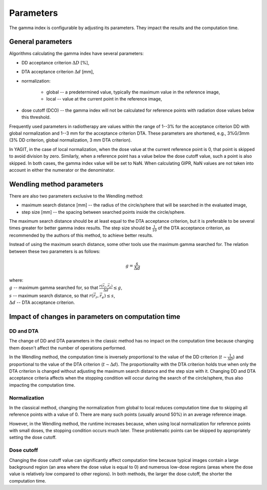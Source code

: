Parameters
==========

The gamma index is configurable by adjusting its parameters. They impact the results and the computation time.


General parameters
------------------

Algorithms calculating the gamma index have several parameters:

.. rst-class:: list

- DD acceptance criterion :math:`\Delta D` [%],
- DTA acceptance criterion :math:`\Delta d` [mm],
- normalization:

    - global -- a predetermined value, typically the maximum value in the reference image,
    - local -- value at the current point in the reference image,

- dose cutoff (DCO) -- the gamma index will not be calculated for reference points
  with radiation dose values below this threshold.

Frequently used parameters in radiotherapy are values within the range of 1--3% for the acceptance criterion DD
with global normalization and 1--3 mm for the acceptance criterion DTA.
These parameters are shortened, e.g., 3%G/3mm (3% DD criterion, global normalization, 3 mm DTA criterion).

In YAGIT, in the case of local normalization, when the dose value at the current reference point is 0,
that point is skipped to avoid division by zero.
Similarly, when a reference point has a value below the dose cutoff value, such a point is also skipped.
In both cases, the gamma index value will be set to NaN.
When calculating GIPR, NaN values are not taken into account in either the numerator or the denominator.


Wendling method parameters
--------------------------

There are also two parameters exclusive to the Wendling method:

.. rst-class:: list

- maximum search distance [mm] -- the radius of the circle/sphere that will be searched in the evaluated image,
- step size [mm] -- the spacing between searched points inside the circle/sphere.

The maximum search distance should be at least equal to the DTA acceptance criterion,
but it is preferable to be several times greater for better gamma index results.
The step size should be :math:`\frac{1}{10}` of the DTA acceptance criterion,
as recommended by the authors of this method, to achieve better results.

Instead of using the maximum search distance, some other tools use the maximum gamma searched for.
The relation between these two parameters is as follows:

.. math::
    g = \frac{s}{\Delta d}

| where:
| :math:`g` -- maximum gamma searched for, so that :math:`\frac{r(\vec{r_r}, \vec{r_e})}{\Delta d} \le g`,
| :math:`s` -- maximum search distance, so that :math:`r(\vec{r_r}, \vec{r_e}) \le s`,
| :math:`\Delta d` -- DTA acceptance criterion.


Impact of changes in parameters on computation time
---------------------------------------------------

DD and DTA
~~~~~~~~~~

The change of DD and DTA parameters in the classic method has no impact on the computation time
because changing them doesn't affect the number of operations performed.

In the Wendling method, the computation time is inversely proportional to the value of the DD criterion
(:math:`t \sim \frac{1}{\Delta D}`) and proportional to the value of the DTA criterion (:math:`t \sim \Delta d`).
The proportionality with the DTA criterion holds true when only the DTA criterion is changed
without adjusting the maximum search distance and the step size with it.
Changing DD and DTA acceptance criteria affects when the stopping condition will occur during the search
of the circle/sphere, thus also impacting the computation time.

Normalization
~~~~~~~~~~~~~

In the classical method, changing the normalization from global to local reduces computation time
due to skipping all reference points with a value of 0.
There are many such points (usually around 50%) in an average reference image.

However, in the Wendling method, the runtime increases because, when using local normalization
for reference points with small doses, the stopping condition occurs much later.
These problematic points can be skipped by appropriately setting the dose cutoff.

Dose cutoff
~~~~~~~~~~~

Changing the dose cutoff value can significantly affect computation time because typical images contain
a large background region (an area where the dose value is equal to 0)
and numerous low-dose regions (areas where the dose value is relatively low compared to other regions).
In both methods, the larger the dose cutoff, the shorter the computation time.
